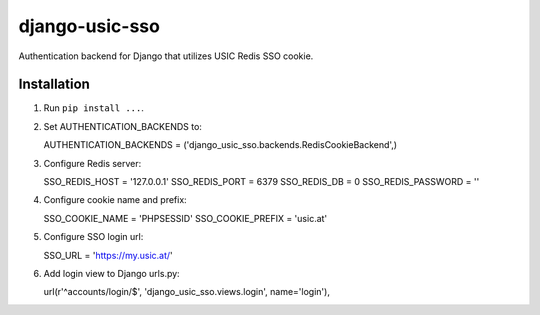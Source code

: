 django-usic-sso
===============

Authentication backend for Django that utilizes USIC Redis SSO cookie.

------------
Installation
------------

1. Run ``pip install ...``.

2. Set AUTHENTICATION_BACKENDS to::

   AUTHENTICATION_BACKENDS = ('django_usic_sso.backends.RedisCookieBackend',)

3. Configure Redis server::

   SSO_REDIS_HOST = '127.0.0.1'
   SSO_REDIS_PORT = 6379
   SSO_REDIS_DB = 0
   SSO_REDIS_PASSWORD = ''

4. Configure cookie name and prefix::

   SSO_COOKIE_NAME = 'PHPSESSID'
   SSO_COOKIE_PREFIX = 'usic.at'

5. Configure SSO login url::

   SSO_URL = 'https://my.usic.at/'

6. Add login view to Django urls.py::

   url(r'^accounts/login/$', 'django_usic_sso.views.login', name='login'),
